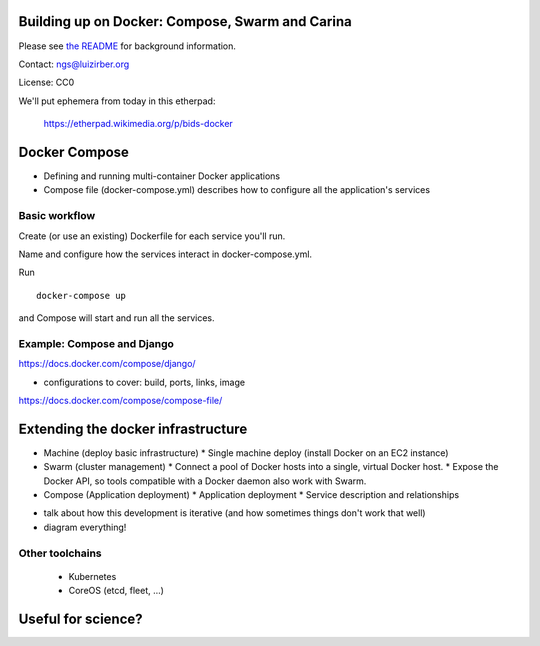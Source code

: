 Building up on Docker: Compose, Swarm and Carina
================================================

Please see `the README <README.md>`__ for background information.

Contact: ngs@luizirber.org

License: CC0

We'll put ephemera from today in this etherpad:

   https://etherpad.wikimedia.org/p/bids-docker


Docker Compose
==============

- Defining and running multi-container Docker applications
- Compose file (docker-compose.yml) describes how to configure all the application's services

Basic workflow
--------------

Create (or use an existing) Dockerfile for each service you'll run.

Name and configure how the services interact in docker-compose.yml.

Run ::

    docker-compose up

and Compose will start and run all the services.

Example: Compose and Django
---------------------------

https://docs.docker.com/compose/django/

* configurations to cover: build, ports, links, image
https://docs.docker.com/compose/compose-file/


Extending the docker infrastructure
===================================

- Machine (deploy basic infrastructure)
  * Single machine deploy (install Docker on an EC2 instance)

- Swarm (cluster management)
  * Connect a pool of Docker hosts into a single, virtual Docker host.
  * Expose the Docker API, so tools compatible with a Docker daemon also work with Swarm.

- Compose (Application deployment)
  * Application deployment
  * Service description and relationships

* talk about how this development is iterative (and how sometimes things don't work that well)
* diagram everything!

Other toolchains
----------------

  * Kubernetes
  * CoreOS (etcd, fleet, ...)


Useful for science?
===================



